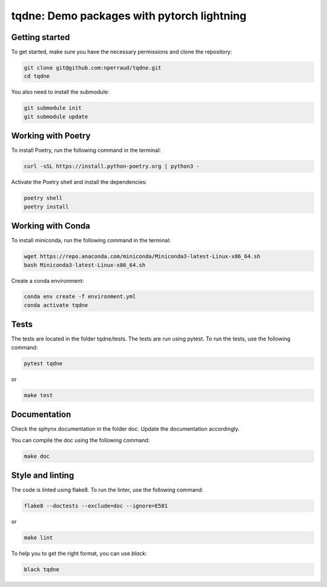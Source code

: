 tqdne: Demo packages with pytorch lightning
=============================================


Getting started
---------------

To get started, make sure you have the necessary permissions and clone the repository:

.. code-block:: bash

   git clone git@github.com:nperraud/tqdne.git
   cd tqdne


You also need to install the submodule:

.. code-block:: bash

   git submodule init
   git submodule update


Working with Poetry
-------------------

To install Poetry, run the following command in the terminal:

.. code-block:: bash

   curl -sSL https://install.python-poetry.org | python3 -

Activate the Poetry shell and install the dependencies:

.. code-block:: bash

   poetry shell
   poetry install

Working with Conda
------------------

To install miniconda, run the following command in the terminal:

.. code-block:: bash
   
      wget https://repo.anaconda.com/miniconda/Miniconda3-latest-Linux-x86_64.sh
      bash Miniconda3-latest-Linux-x86_64.sh

Create a conda environment:

.. code-block:: bash

   conda env create -f environment.yml
   conda activate tqdne



Tests
-----

The tests are located in the folder tqdne/tests. The tests are run using pytest. To run the tests, use the following command:

.. code-block:: bash

   pytest tqdne

or

.. code-block:: bash
   
   make test



Documentation
-------------

Check the sphynx documentation in the folder doc. Update the documentation accordingly.

You can compile the doc using the following command:

.. code-block:: bash

   make doc



Style and linting
-----------------

The code is linted using flake8. To run the linter, use the following command:

.. code-block:: bash

   flake8 --doctests --exclude=doc --ignore=E501

or

.. code-block:: bash
   
   make lint


To help you to get the right format, you can use `black`:

.. code-block:: bash

   black tqdne
